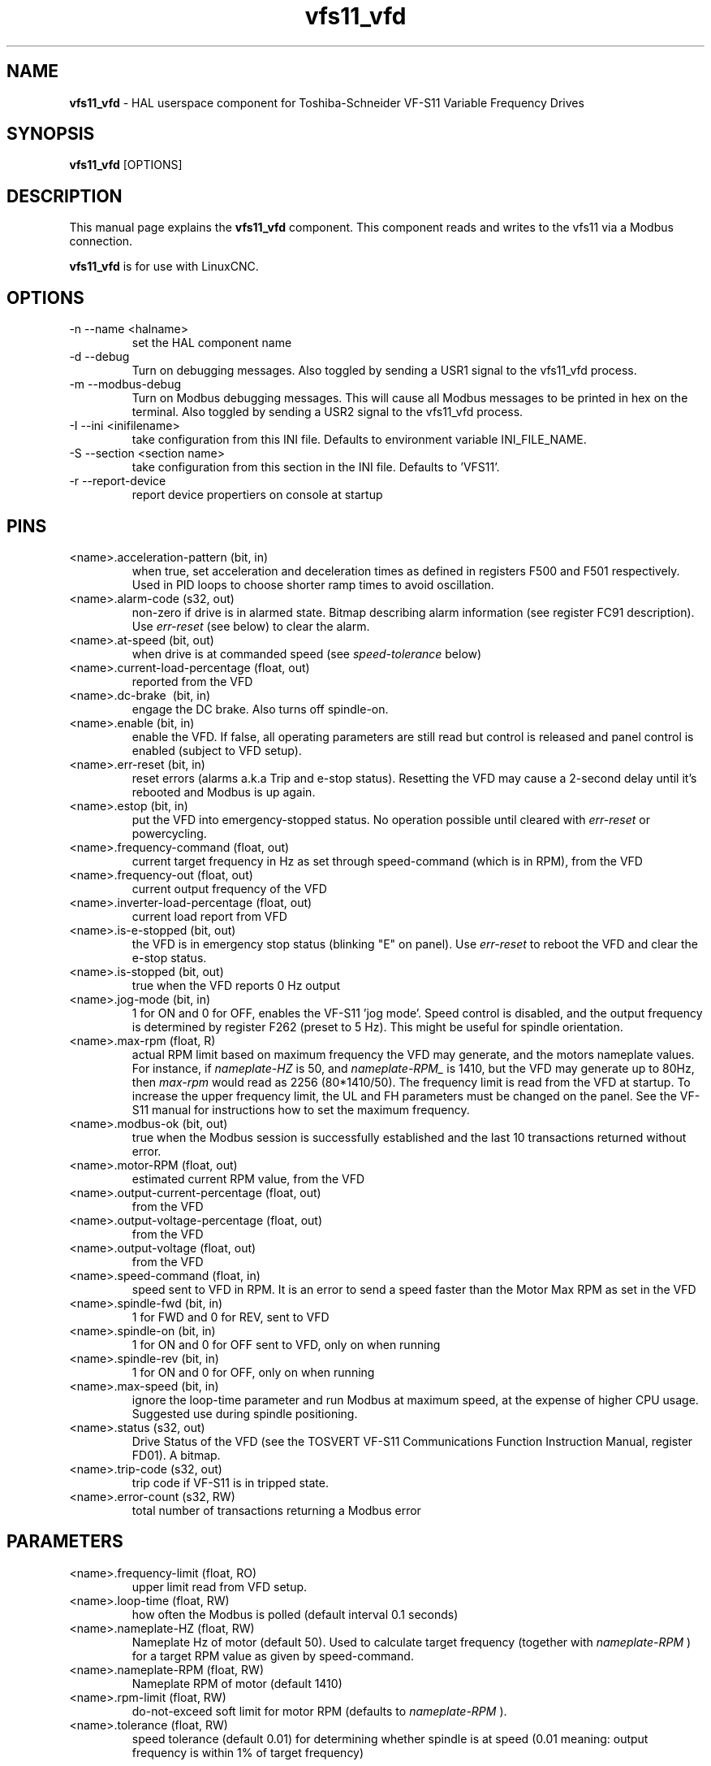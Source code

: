 .\" Copyright (c) 2009 Michael Haberler
.\"
.\" This is free documentation; you can redistribute it and/or
.\" modify it under the terms of the GNU General Public License as
.\" published by the Free Software Foundation; either version 2 of
.\" the License, or (at your option) any later version.
.\"
.\" The GNU General Public License's references to "object code"
.\" and "executables" are to be interpreted as the output of any
.\" document formatting or typesetting system, including
.\" intermediate and printed output.
.\"
.\" This manual is distributed in the hope that it will be useful,
.\" but WITHOUT ANY WARRANTY; without even the implied warranty of
.\" MERCHANTABILITY or FITNESS FOR A PARTICULAR PURPOSE.  See the
.\" GNU General Public License for more details.
.\"
.\" You should have received a copy of the GNU General Public
.\" License along with this manual; if not, write to the Free
.\" Software Foundation, Inc., 51 Franklin Street, Fifth Floor, Boston, MA 02110-1301,
.\" USA.
.\"
.\" $Id: vfs11_vfd.1,v 1.8 2009-09-19 13:49:34 mah Exp $
.\"
.TH vfs11_vfd "1" "September 19, 2009" "vfs11 VFD" "LinuxCNC Documentation"

.SH NAME
\fBvfs11_vfd\fR \- HAL userspace component for Toshiba-Schneider VF-S11 Variable Frequency Drives

.SH SYNOPSIS
.B vfs11_vfd
.RI [OPTIONS]
.br

.SH DESCRIPTION
This manual page explains the
.B vfs11_vfd
component. This component reads and writes to the vfs11 via a Modbus connection.
.PP
\fBvfs11_vfd\fP is for use with LinuxCNC.

.SH OPTIONS
.B
.IP \-n\ \-\-name\ <halname>
set the HAL component name
.B
.IP \-d\ \-\-debug
Turn on debugging messages. Also toggled by sending a USR1 signal to the vfs11_vfd process.
.B
.IP \-m\ \-\-modbus\-debug
Turn on Modbus debugging messages. This will cause all Modbus messages to be printed in hex on the terminal.
Also toggled by sending a USR2 signal to the vfs11_vfd process.
.B
.IP \-I\ \-\-ini\ <inifilename>
take configuration from this INI
file. Defaults to environment variable INI_FILE_NAME.
.B
.IP \-S\ \-\-section\ <section\ name>
take configuration from this
section in the INI file. Defaults to 'VFS11'.
.B
.IP \-r\ \-\-report\-device
report device propertiers on console at startup

.SH PINS
.B
.IP <name>.acceleration\-pattern\ (bit,\ in)
when true, set acceleration and deceleration times as defined in registers F500 and F501 respectively.
Used in PID loops to choose shorter ramp times to avoid oscillation.
.B
.IP <name>.alarm\-code\ (s32,\ out)
non-zero if drive is in alarmed state. Bitmap describing alarm information (see register FC91 description).
Use
.I err\-reset
(see below) to clear the alarm.
.B
.IP <name>.at\-speed\ (bit,\ out)
when drive is at commanded speed (see
.I
speed\-tolerance
below)
.B
.IP <name>.current\-load\-percentage\ (float,\ out)
reported from the VFD
.B
.IP <name>.dc\-brake\ \ (bit,\ in)
engage the DC brake. Also turns off spindle\-on.
.B
.IP <name>.enable\ (bit,\ in)
enable the VFD.
If false, all operating parameters are still read but control is released and panel control is enabled (subject to VFD setup).
.B
.IP <name>.err\-reset\ (bit,\ in)
reset errors (alarms a.k.a Trip and e-stop status).
Resetting the VFD may cause a 2-second delay until it's rebooted and Modbus is up again.
.B
.IP <name>.estop\ (bit,\ in)
put the VFD into emergency-stopped status. No operation possible until cleared with
.I
err\-reset
or powercycling.
.B
.IP <name>.frequency\-command\ (float,\ out)
current target frequency in Hz as set through speed\-command (which is in RPM), from the VFD
.B
.IP <name>.frequency\-out\ (float,\ out)
current output frequency of the VFD
.B
.IP <name>.inverter\-load\-percentage\ (float,\ out)
current load report from VFD
.B
.IP <name>.is\-e\-stopped\ (bit,\ out)
the VFD is in emergency stop status (blinking "E" on panel).
Use
.I
err\-reset
to reboot the VFD and clear the e\-stop status.
.B
.IP <name>.is\-stopped\ (bit,\ out)
true when the VFD reports 0 Hz output
.B
.IP <name>.jog\-mode\ (bit,\ in)
1 for ON and 0 for OFF, enables the VF-S11 'jog mode'.
Speed control is disabled, and the output frequency is determined by register F262 (preset to 5 Hz).
This might be useful for spindle orientation.
.B
.IP <name>.max\-rpm\ (float,\ R)
actual RPM limit based on maximum frequency the VFD may generate, and the motors nameplate values.
For instance, if
.I nameplate\-HZ
is 50, and
.I nameplate\-RPM_
is 1410, but the VFD may generate up to 80Hz, then
.I max\-rpm
would read as 2256 (80*1410/50). The frequency limit is read from the VFD at startup.
To increase the upper frequency limit, the UL and FH parameters must be changed on the panel.
See the VF\-S11 manual for instructions how to set the maximum frequency.
.B
.IP <name>.modbus\-ok\ (bit,\ out)
true when the Modbus session is successfully established and the last 10 transactions returned without error.
.B
.IP <name>.motor\-RPM\ (float,\ out)
estimated current RPM value, from the VFD
.B
.IP <name>.output\-current\-percentage\ (float,\ out)
from the VFD
.B
.IP <name>.output\-voltage\-percentage\ (float,\ out)
from the VFD
.B
.IP <name>.output\-voltage\ (float,\ out)
from the VFD
.B
.IP <name>.speed\-command\ (float,\ in)
speed sent to VFD in RPM.
It is an error to send a speed faster than the Motor Max RPM as set in the VFD
.B
.IP <name>.spindle\-fwd\ (bit,\ in)
1 for FWD and 0 for REV, sent to VFD
.B
.IP <name>.spindle\-on\ (bit,\ in)
1 for ON and 0 for OFF sent to VFD, only on when running
.B
.IP <name>.spindle\-rev\ (bit,\ in)
1 for ON and 0 for OFF, only on when running
.B

.IP <name>.max\-speed\ (bit,\ in)
ignore the loop\-time parameter and run Modbus at maximum
speed, at the expense of higher CPU usage.
Suggested use during spindle positioning.
.B
.IP <name>.status\ (s32,\ out)
Drive Status of the VFD (see the TOSVERT VF-S11 Communications Function Instruction Manual, register FD01). A bitmap.
.B
.IP <name>.trip\-code\ (s32,\ out)
trip code if VF-S11 is in tripped state.
.B
.IP <name>.error\-count\ (s32,\ RW)
total number of transactions returning a Modbus error
.B

.SH PARAMETERS
.B
.IP <name>.frequency\-limit\ (float,\ RO)
upper limit read from VFD setup.
.B
.IP <name>.loop\-time\ (float,\ RW)
how often the Modbus is polled (default interval 0.1 seconds)
.B
.IP <name>.nameplate\-HZ\ (float,\ RW)
Nameplate Hz of motor (default 50).
Used to calculate target frequency (together with
.I nameplate\-RPM
) for a target RPM value as given by speed\-command.
.B
.IP <name>.nameplate\-RPM\ (float,\ RW)
Nameplate RPM of motor (default 1410)
.B
.IP <name>.rpm\-limit\ (float,\ RW)
do-not-exceed soft limit for motor RPM (defaults to
.I nameplate\-RPM
).
.B
.IP <name>.tolerance\ (float,\ RW)
speed tolerance (default 0.01) for determining whether spindle is at speed (0.01 meaning: output frequency is within 1% of target frequency)


.SH USAGE
The vfs11_vfd driver takes precedence over panel control while it is enabled (see
.I .enable
pin), effectively disabling the panel. Clearing the
.I .enable
pin re-enableds the panel. Pins and parameters can still be set, but will not be written to the VFD untile the .enable pin is set. Operating parameters are still read
while bus control is disabled.
.P
Exiting the vfs11_vfd driver in a controlled will release the VFD from the bus and restore panel control.

See the LinuxCNC Integrators Manual for more information. For a detailed register description of the Toshiba VFD's, see the
"TOSVERT VF-S11 Communications Function Instruction Manual" (Toshiba document number E6581222)
and the "TOSVERT VF-S11 Instruction manual" (Toshiba document number E6581158).


.SH AUTHOR
Michael Haberler; based on gs2_vfd by Steve Padnos and John Thornton.
.SH LICENSE
GPL
